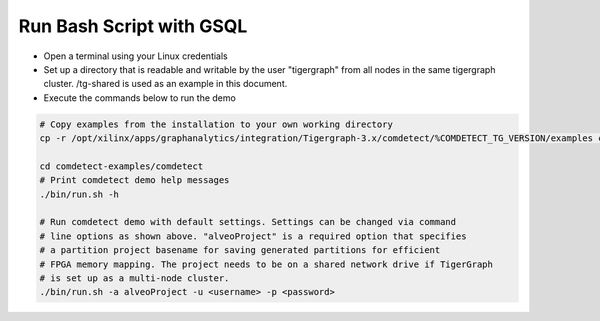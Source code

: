 ===========================================
Run Bash Script with GSQL
===========================================

* Open a terminal using your Linux credentials
* Set up a directory that is readable and writable by the user "tigergraph" from
  all nodes in the same tigergraph cluster. /tg-shared is used as an example in 
  this document.
* Execute the commands below to run the demo

.. code-block:: bash

   # Copy examples from the installation to your own working directory
   cp -r /opt/xilinx/apps/graphanalytics/integration/Tigergraph-3.x/comdetect/%COMDETECT_TG_VERSION/examples comdetect-examples
   
   cd comdetect-examples/comdetect
   # Print comdetect demo help messages
   ./bin/run.sh -h
   
   # Run comdetect demo with default settings. Settings can be changed via command 
   # line options as shown above. "alveoProject" is a required option that specifies 
   # a partition project basename for saving generated partitions for efficient 
   # FPGA memory mapping. The project needs to be on a shared network drive if TigerGraph
   # is set up as a multi-node cluster.
   ./bin/run.sh -a alveoProject -u <username> -p <password>




   
